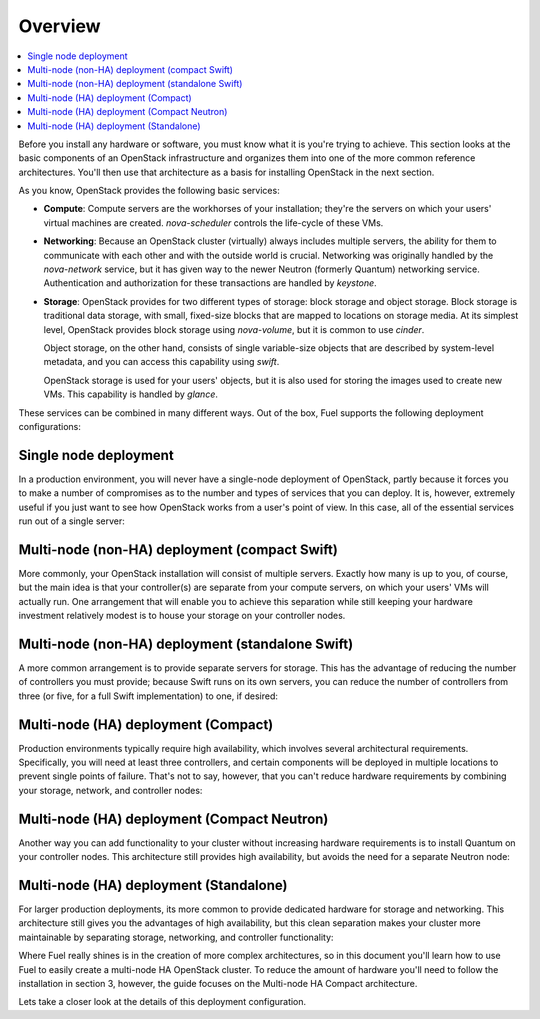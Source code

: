 Overview 
--------

.. contents:: :local:

Before you install any hardware or software, you must know what it is
you're trying to achieve. This section looks at the basic components of
an OpenStack infrastructure and organizes them into one of the more
common reference architectures. You'll then use that architecture as a
basis for installing OpenStack in the next section.

As you know, OpenStack provides the following basic services:

* **Compute**: Compute servers are the workhorses of your installation; they're 
  the servers on which your users' virtual machines are created. 
  `nova-scheduler` controls the life-cycle of these VMs.

* **Networking**: Because an OpenStack cluster (virtually) always includes 
  multiple servers, the ability for them to communicate with each other and with 
  the outside world is crucial. Networking was originally handled by the 
  `nova-network` service, but it has given way to the newer Neutron (formerly 
  Quantum) networking service. Authentication and authorization for these 
  transactions are handled by `keystone`.

* **Storage**: OpenStack provides for two different types of storage: block 
  storage and object storage. Block storage is traditional data storage, with 
  small, fixed-size blocks that are mapped to locations on storage media. At its 
  simplest level, OpenStack provides block storage using `nova-volume`, but it 
  is common to use `cinder`.
  
  Object storage, on the other hand, consists of single variable-size objects 
  that are described by system-level metadata, and you can access this capability 
  using `swift`.

  OpenStack storage is used for your users' objects, but it is also used for 
  storing the images used to create new VMs. This capability is handled by `glance`.

These services can be combined in many different ways. Out of the box,
Fuel supports the following deployment configurations:

Single node deployment
^^^^^^^^^^^^^^^^^^^^^^

In a production environment, you will never have a single-node
deployment of OpenStack, partly because it forces you to make a number
of compromises as to the number and types of services that you can
deploy. It is, however, extremely useful if you just want to see how
OpenStack works from a user's point of view. In this case, all of the
essential services run out of a single server:

.. image:: https://docs.google.com/drawings/d/1gGNYYayPAPPHgOYi98Dmebry4hP1SOGF2APXWzbnNo8/pub?w=767&h=413

Multi-node (non-HA) deployment (compact Swift)
^^^^^^^^^^^^^^^^^^^^^^^^^^^^^^^^^^^^^^^^^^^^^^

More commonly, your OpenStack installation will consist of multiple
servers. Exactly how many is up to you, of course, but the main idea
is that your controller(s) are separate from your compute servers, on
which your users' VMs will actually run. One arrangement that will
enable you to achieve this separation while still keeping your
hardware investment relatively modest is to house your storage on your
controller nodes.

Multi-node (non-HA) deployment (standalone Swift)
^^^^^^^^^^^^^^^^^^^^^^^^^^^^^^^^^^^^^^^^^^^^^^^^^

A more common arrangement is to provide separate servers for storage.
This has the advantage of reducing the number of controllers you must
provide; because Swift runs on its own servers, you can reduce the
number of controllers from three (or five, for a full Swift implementation) to one, if desired:

.. image:: https://docs.google.com/drawings/d/1nVEtfpNLaLV4EBKJQleLxovqMVrDCRT7yFWTYUQASB0/pub?w=767&h=413

Multi-node (HA) deployment (Compact)
^^^^^^^^^^^^^^^^^^^^^^^^^^^^^^^^^^^^

Production environments typically require high availability, which
involves several architectural requirements. Specifically, you will
need at least three controllers, and
certain components will be deployed in multiple locations to prevent
single points of failure. That's not to say, however, that you can't
reduce hardware requirements by combining your storage, network, and controller
nodes:

.. image:: https://docs.google.com/drawings/d/1xLv4zog19j0MThVGV9gSYa4wh1Ma4MQYsBz-4vE1xvg/pub?w=767&h=413

Multi-node (HA) deployment (Compact Neutron)
^^^^^^^^^^^^^^^^^^^^^^^^^^^^^^^^^^^^^^^^^^^^

Another way you can add functionality to your cluster without
increasing hardware requirements is to install Quantum on your
controller nodes. This architecture still provides high availability,
but avoids the need for a separate Neutron node:

.. image:: https://docs.google.com/drawings/d/1GYNM5yTJSlZe9nB5SHnlrqyMfVRdVh02OFLwXlz-itc/pub?w=767&h=413

Multi-node (HA) deployment (Standalone)
^^^^^^^^^^^^^^^^^^^^^^^^^^^^^^^^^^^^^^^

For larger production deployments, its more common to provide
dedicated hardware for storage and networking. This architecture still
gives you the advantages of high availability, but this clean
separation makes your cluster more maintainable by separating storage,
networking, and controller functionality:

.. image:: https://docs.google.com/drawings/d/1rJEZi5-l9oemMmrkH5UPjitQQDVGuZQ1KS0pPWTuovY/pub?w=769&h=594

Where Fuel really shines is in the creation of more complex
architectures, so in this document you'll learn how to use Fuel to
easily create a multi-node HA OpenStack cluster. To reduce the amount
of hardware you'll need to follow the installation in section 3,
however, the guide focuses on the Multi-node HA Compact 
architecture.



Lets take a closer look at the details of this deployment configuration.


